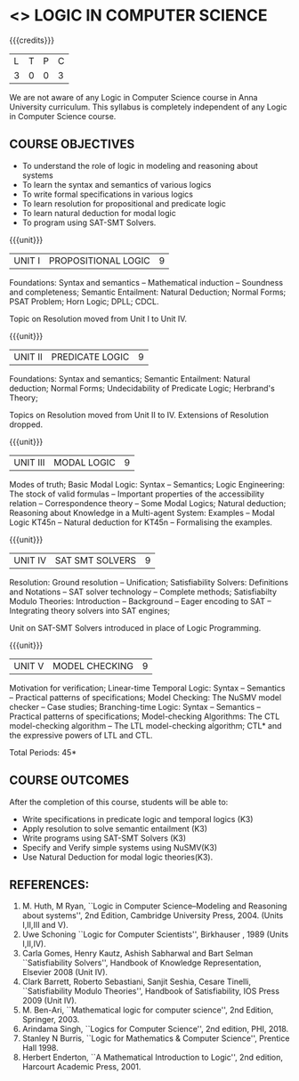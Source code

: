 * <<<PE306>>> LOGIC IN COMPUTER SCIENCE
:properties:
:author: Dr. S. Sheerazuddin and Dr. R. S. Milton
:date: 2 May 2019
:end:

#+startup: showall

{{{credits}}}
| L | T | P | C |
| 3 | 0 | 0 | 3 |

#+begin_comment:
We are not aware of any Logic in Computer Science course in Anna University curriculum. 
This syllabus is completely independent of any Logic in Computer Science course.
#+end_comment

** COURSE OBJECTIVES
- To understand the role of logic in modeling and reasoning about systems
- To learn the syntax and semantics of various logics
- To write formal specifications in various logics
- To learn resolution for propositional and predicate logic
- To learn natural deduction for modal logic
- To program using SAT-SMT Solvers.

{{{unit}}}
|UNIT I|PROPOSITIONAL LOGIC|9|
Foundations: Syntax and semantics -- Mathematical induction -- Soundness
and completeness; Semantic Entailment: Natural Deduction; Normal
Forms; PSAT Problem; Horn Logic; DPLL; CDCL.

#+begin_comment:
Topic on Resolution moved from Unit I to Unit IV.
#+end_comment

{{{unit}}}
|UNIT II|PREDICATE LOGIC|9|
Foundations: Syntax and semantics; Semantic Entailment: Natural
deduction; Normal Forms; Undecidability of Predicate Logic; Herbrand's
Theory; 

#+begin_comment:
Topics on Resolution moved from Unit II to IV. Extensions of Resolution dropped.
#+end_comment

{{{unit}}}
|UNIT III|MODAL LOGIC|9|
Modes of truth; Basic Modal Logic: Syntax -- Semantics; Logic
Engineering: The stock of valid formulas -- Important properties of
the accessibility relation -- Correspondence theory -- Some Modal
Logics; Natural deduction; Reasoning about Knowledge in a Multi-agent
System: Examples -- Modal Logic KT45n -- Natural deduction for KT45n --
Formalising the examples.

{{{unit}}}
| UNIT IV | SAT SMT SOLVERS | 9 |
Resolution: Ground resolution -- Unification; Satisfiability Solvers: Definitions and Notations --
SAT solver technology -- Complete methods; Satisfiabilty Modulo Theories: Introduction -- 
Background -- Eager encoding to SAT -- Integrating theory solvers into SAT engines; 

#+begin_comment:
Unit on SAT-SMT Solvers introduced in place of Logic Programming.
#+end_comment

{{{unit}}}
| UNIT V | MODEL CHECKING | 9 |
Motivation for verification; Linear-time Temporal Logic: Syntax --
Semantics -- Practical patterns of specifications; Model Checking: The
NuSMV model checker -- Case studies; Branching-time Logic: Syntax --
Semantics -- Practical patterns of specifications; Model-checking
Algorithms: The CTL model-checking algorithm -- The LTL model-checking
algorithm; CTL* and the expressive powers of LTL and CTL.


\hfill *Total Periods: 45*

** COURSE OUTCOMES
After the completion of this course, students will be able to: 
- Write specifications in predicate logic and temporal logics (K3)
- Apply resolution to solve semantic entailment (K3)
- Write programs using SAT-SMT Solvers (K3)
- Specify and Verify simple systems using NuSMV(K3)
- Use Natural Deduction for modal logic theories(K3).

** REFERENCES:
1. M. Huth, M Ryan, ``Logic in Computer Science--Modeling and
   Reasoning about systems'', 2nd Edition, Cambridge University
   Press, 2004. (Units I,II,III and V).
2. Uwe Schoning ``Logic for Computer Scientists'', Birkhauser , 1989
   (Units I,II,IV).
3. Carla Gomes, Henry Kautz, Ashish Sabharwal and Bart Selman ``Satisfiability Solvers'', 
   Handbook of Knowledge Representation, Elsevier 2008 (Unit IV).
4. Clark Barrett, Roberto Sebastiani, Sanjit Seshia, Cesare Tinelli, 
   ``Satisfiability Modulo Theories'', Handbook of Satisfiability, IOS Press 2009 (Unit IV).   
5. M. Ben-Ari, ``Mathematical logic for computer science'', 2nd
   Edition, Springer, 2003.
6. Arindama Singh, ``Logics for Computer Science'', 2nd edition,
   PHI, 2018.
7. Stanley N Burris, ``Logic for Mathematics & Computer Science'',
   Prentice Hall 1998.
8. Herbert Enderton, ``A Mathematical Introduction to Logic'', 2nd
   edition, Harcourt Academic Press, 2001.

